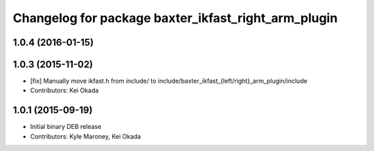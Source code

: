 ^^^^^^^^^^^^^^^^^^^^^^^^^^^^^^^^^^^^^^^^^^^^^^^^^^^^
Changelog for package baxter_ikfast_right_arm_plugin
^^^^^^^^^^^^^^^^^^^^^^^^^^^^^^^^^^^^^^^^^^^^^^^^^^^^

1.0.4 (2016-01-15)
------------------

1.0.3 (2015-11-02)
------------------
* [fix] Manually move ikfast.h from include/ to include/baxter_ikfast\_{left/right}_arm_plugin/include
* Contributors: Kei Okada

1.0.1 (2015-09-19)
------------------
* Initial binary DEB release
* Contributors: Kyle Maroney, Kei Okada
